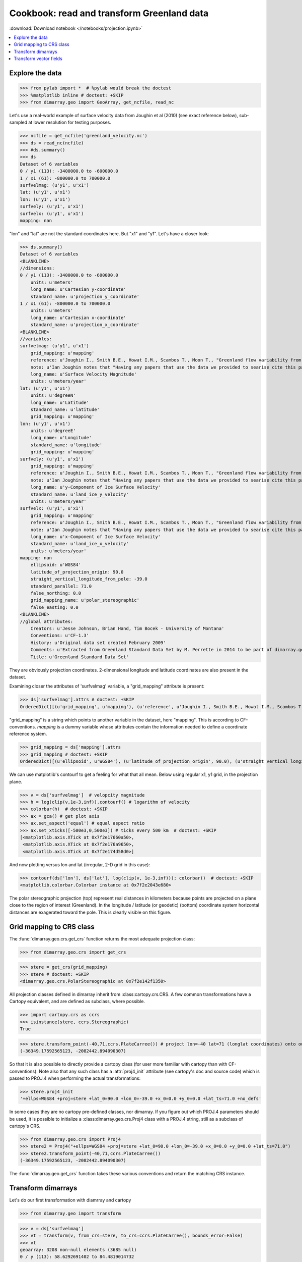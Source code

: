.. This file was generated automatically from the ipython notebook:
.. notebooks/projection.ipynb
.. To modify this file, edit the source notebook and execute "make rst"

.. _page_projection:


.. _projection:

Cookbook: read and transform Greenland data
===========================================
:download:`Download notebook </notebooks/projection.ipynb>` 


.. versionadded:: 0.1.9

.. contents::
    :local:

.. _Explore_the_data:

Explore the data
^^^^^^^^^^^^^^^^

>>> from pylab import *  # %pylab would break the doctest
>>> %matplotlib inline # doctest: +SKIP 
>>> from dimarray.geo import GeoArray, get_ncfile, read_nc


Let's use a real-world example of surface velocity data from Joughin et al (2010) (see exact reference below), sub-sampled at lower resolution for testing purposes.

>>> ncfile = get_ncfile('greenland_velocity.nc')
>>> ds = read_nc(ncfile)
>>> #ds.summary()
>>> ds
Dataset of 6 variables
0 / y1 (113): -3400000.0 to -600000.0
1 / x1 (61): -800000.0 to 700000.0
surfvelmag: (u'y1', u'x1')
lat: (u'y1', u'x1')
lon: (u'y1', u'x1')
surfvely: (u'y1', u'x1')
surfvelx: (u'y1', u'x1')
mapping: nan

"lon" and "lat" are not the standard coordinates here. But "x1" and "y1". Let's have a closer look:

>>> ds.summary()
Dataset of 6 variables
<BLANKLINE>
//dimensions:
0 / y1 (113): -3400000.0 to -600000.0
    units: u'meters'
    long_name: u'Cartesian y-coordinate'
    standard_name: u'projection_y_coordinate'
1 / x1 (61): -800000.0 to 700000.0
    units: u'meters'
    long_name: u'Cartesian x-coordinate'
    standard_name: u'projection_x_coordinate'
<BLANKLINE>
//variables:
surfvelmag: (u'y1', u'x1')
    grid_mapping: u'mapping'
    reference: u'Joughin I., Smith B.E., Howat I.M., Scambos T., Moon T., "Greenland flow variability from ice-sheet wide velocity mapping", JGlac 56(197), 2010.'
    note: u'Ian Joughin notes that "Having any papers that use the data we provided to searise cite this paper [the reference provided] gives us something we can track through ISI and report to NASA to satisfy their metrics requirements, which is a necessary evil to ensure continued production of such data sets.  So ... any publication of results based on this data should cite the above paper."'
    long_name: u'Surface Velocity Magnitude'
    units: u'meters/year'
lat: (u'y1', u'x1')
    units: u'degreeN'
    long_name: u'Latitude'
    standard_name: u'latitude'
    grid_mapping: u'mapping'
lon: (u'y1', u'x1')
    units: u'degreeE'
    long_name: u'Longitude'
    standard_name: u'longitude'
    grid_mapping: u'mapping'
surfvely: (u'y1', u'x1')
    grid_mapping: u'mapping'
    reference: u'Joughin I., Smith B.E., Howat I.M., Scambos T., Moon T., "Greenland flow variability from ice-sheet wide velocity mapping", JGlac 56(197), 2010.'
    note: u'Ian Joughin notes that "Having any papers that use the data we provided to searise cite this paper [the reference provided] gives us something we can track through ISI and report to NASA to satisfy their metrics requirements, which is a necessary evil to ensure continued production of such data sets.  So ... any publication of results based on this data should cite the above paper."'
    long_name: u'y-Component of Ice Surface Velocity'
    standard_name: u'land_ice_y_velocity'
    units: u'meters/year'
surfvelx: (u'y1', u'x1')
    grid_mapping: u'mapping'
    reference: u'Joughin I., Smith B.E., Howat I.M., Scambos T., Moon T., "Greenland flow variability from ice-sheet wide velocity mapping", JGlac 56(197), 2010.'
    note: u'Ian Joughin notes that "Having any papers that use the data we provided to searise cite this paper [the reference provided] gives us something we can track through ISI and report to NASA to satisfy their metrics requirements, which is a necessary evil to ensure continued production of such data sets.  So ... any publication of results based on this data should cite the above paper."'
    long_name: u'x-Component of Ice Surface Velocity'
    standard_name: u'land_ice_x_velocity'
    units: u'meters/year'
mapping: nan
    ellipsoid: u'WGS84'
    latitude_of_projection_origin: 90.0
    straight_vertical_longitude_from_pole: -39.0
    standard_parallel: 71.0
    false_northing: 0.0
    grid_mapping_name: u'polar_stereographic'
    false_easting: 0.0
<BLANKLINE>
//global attributes:
    Creators: u'Jesse Johnson, Brian Hand, Tim Bocek - University of Montana'
    Conventions: u'CF-1.3'
    History: u'Original data set created February 2009'
    Comments: u'Extracted from Greenland Standard Data Set by M. Perrette in 2014 to be part of dimarray.geo CRS transform test suite'
    Title: u'Greenland Standard Data Set'


They are obviously projection coordinates. 2-dimensional longitude and latitude coordinates are also present in the dataset.

Examining closer the attributes of 'surfvelmag' variable, a "grid_mapping" attribute is present:

>>> ds['surfvelmag'].attrs # doctest: +SKIP
OrderedDict([(u'grid_mapping', u'mapping'), (u'reference', u'Joughin I., Smith B.E., Howat I.M., Scambos T., Moon T., "Greenland flow variability from ice-sheet wide velocity mapping", JGlac 56(197), 2010.'), (u'note', u'Ian Joughin notes that "Having any papers that use the data we provided to searise cite this paper [the reference provided] gives us something we can track through ISI and report to NASA to satisfy their metrics requirements, which is a necessary evil to ensure continued production of such data sets.  So ... any publication of results based on this data should cite the above paper."'), (u'long_name', u'Surface Velocity Magnitude'), (u'units', u'meters/year')])

"grid_mapping" is a string which points to another variable in the dataset, here "mapping". This is according to CF-conventions. *mapping* is a dummy variable whose attributes contain the information needed to define a coordinate reference system. 

>>> grid_mapping = ds['mapping'].attrs
>>> grid_mapping # doctest: +SKIP
OrderedDict([(u'ellipsoid', u'WGS84'), (u'latitude_of_projection_origin', 90.0), (u'straight_vertical_longitude_from_pole', -39.0), (u'standard_parallel', 71.0), (u'false_northing', 0.0), (u'grid_mapping_name', u'polar_stereographic'), (u'false_easting', 0.0)])

We can use matplotlib's contourf to get a feeling for what that all mean. Below using regular x1, y1 grid, in the projection plane.

>>> v = ds['surfvelmag']  # velopcity magnitude
>>> h = log(clip(v,1e-3,inf)).contourf() # logarithm of velocity
>>> colorbar(h)  # doctest: +SKIP
>>> ax = gca() # get plot axis
>>> ax.set_aspect('equal') # equal aspect ratio
>>> ax.set_xticks([-500e3,0,500e3]) # ticks every 500 km  # doctest: +SKIP
[<matplotlib.axis.XTick at 0x7f2e17660a50>,
 <matplotlib.axis.XTick at 0x7f2e176a9650>,
 <matplotlib.axis.XTick at 0x7f2e174d58d0>]

.. image:: projection_files/figure_16-1.png



And now plotting versus lon and lat (irregular, 2-D grid in this case):

>>> contourf(ds['lon'], ds['lat'], log(clip(v, 1e-3,inf))); colorbar()  # doctest: +SKIP
<matplotlib.colorbar.Colorbar instance at 0x7f2e2043e680>

.. image:: projection_files/figure_18-1.png



The polar stereographic projection (top) represent real distances in kilometers because points are projected on a plane close to the region of interest (Greenland).  In the longitude / latitude (or geodetic) (bottom) coordinate system horizontal distances are exagerated toward the pole. This is clearly visible on this figure. 

.. _Grid_mapping_to_CRS_class:

Grid mapping to CRS class
^^^^^^^^^^^^^^^^^^^^^^^^^

The :func:`dimarray.geo.crs.get_crs` function returns the most adequate projection class:

>>> from dimarray.geo.crs import get_crs


>>> stere = get_crs(grid_mapping)
>>> stere # doctest: +SKIP
<dimarray.geo.crs.PolarStereographic at 0x7f2e142f1350>

All projection classes defined in dimarray inherit from :class:cartopy.crs.CRS. A few common transformations have a Cartopy equivalent, and are defined as subclass, where possible.

>>> import cartopy.crs as ccrs
>>> isinstance(stere, ccrs.Stereographic)
True

>>> stere.transform_point(-40,71,ccrs.PlateCarree()) # project lon=-40 lat=71 (longlat coordinates) onto our coord system
(-36349.17592565123, -2082442.894090307)

So that it is also possible to directly provide a cartopy class (for user more familiar with cartopy than with CF-conventions). Note also that any such class has a :attr:`proj4_init` attribute (see cartopy's doc and source code) which is passed to PROJ.4 when performing the actual transformations:

>>> stere.proj4_init
'+ellps=WGS84 +proj=stere +lat_0=90.0 +lon_0=-39.0 +x_0=0.0 +y_0=0.0 +lat_ts=71.0 +no_defs'

In some cases they are no cartopy pre-defined classes, nor dimarray. If you figure out which PROJ.4 parameters should be used, it is possible to initialize a :class:dimarray.geo.crs.Proj4 class with a PROJ.4 string, still as a subclass of cartopy's CRS. 

>>> from dimarray.geo.crs import Proj4
>>> stere2 = Proj4("+ellps=WGS84 +proj=stere +lat_0=90.0 +lon_0=-39.0 +x_0=0.0 +y_0=0.0 +lat_ts=71.0")
>>> stere2.transform_point(-40,71,ccrs.PlateCarree())
(-36349.17592565123, -2082442.894090307)

The :func:`dimarray.geo.get_crs` function takes these various conventions and return the matching CRS instance. 

.. _Transform_dimarrays:

Transform dimarrays
^^^^^^^^^^^^^^^^^^^

Let's do our first transformation with diamrray and cartopy

>>> from dimarray.geo import transform


>>> v = ds['surfvelmag']
>>> vt = transform(v, from_crs=stere, to_crs=ccrs.PlateCarree(), bounds_error=False)
>>> vt
geoarray: 3208 non-null elements (3685 null)
0 / y (113): 58.6292691402 to 84.4819014732
1 / x (61): -92.1301023542 to 10.398705355
array(...)

The coordinates are quite messy, let's do something better by providing the final domain.

>>> vt = transform(v, from_crs=stere, to_crs=ccrs.PlateCarree(), xt=np.arange(-92,10,0.25), yt=np.arange(59,85,0.25), bounds_error=False)
>>> vt
geoarray: 20259 non-null elements (22173 null)
0 / y (104): 59.0 to 84.75
1 / x (408): -92.0 to 9.75
array(...)

.. note :: If xt and yt are not provided, they are determined by a forward transformation of the (meshed) original coordinates onto the new coordinate system and by building a regular grid from the transformed (irregular) coordinates. In any case, xt and yt then need to be mapped back into the original coordinate system, where the dimarray is interpolated. For that reason, it is preferable to provide xt and yt, so that only one (backward !) transformation is performed.

Double-check against earlier figures, this looks all right:

>>> h = log(clip(vt,1e-3,inf)).contourf(levels=np.linspace(-7.5, 10, 8))  # doctest: +SKIP
>>> colorbar(h) # doctest: +SKIP
<matplotlib.colorbar.Colorbar instance at 0x7f2e20424e60>

.. image:: projection_files/figure_40-1.png



So in summary transformations between coordinate reference systems are performed using cartopy's CRS subclasses. The result is always a regular dimarray.

.. _Transform_vector_fields:

Transform vector fields
^^^^^^^^^^^^^^^^^^^^^^^

It is also possible to perform vector transformation (wrapper around :meth:`cartopy.crs.CRS.transform_vectors` method)

That is the original field on the projection plane.

>>> vx = ds['surfvelx']
>>> vy = ds['surfvely']
>>> log(clip(v,1e-3,inf)).contourf()   # doctest: +SKIP
>>> streamplot(vx.x1, vx.y1, vx.values, vy.values, color='k')   # doctest: +SKIP
>>> ax = gca()
>>> ax.set_aspect('equal') # equal aspect ratio
>>> ax.set_xticks([-500e3,0,500e3]) # ticks every 500 km  # doctest: +SKIP
[<matplotlib.axis.XTick at 0x7f2e14168950>,
 <matplotlib.axis.XTick at 0x7f2e14168110>,
 <matplotlib.axis.XTick at 0x7f2e134d7650>]

.. image:: projection_files/figure_45-1.png



Transforming vectors in longitude latitude coordinates does not make much sense because the angles cannot be conserved. Let's rather use a polar stereographic projection focused on the north-east side of Greenland.

>>> grid_mapping = {'ellipsoid': 'WGS84',
...   'grid_mapping_name': 'polar_stereographic',
...   'latitude_of_projection_origin': 90.0, # +90 or -90 are accepted with this class 
...   'standard_parallel': 71.0,
...   'straight_vertical_longitude_from_pole': -20}
>>> 
>>> stere_ne = get_crs(grid_mapping)


.. note:: A stereographic projection would achieve similar result with parameters {'longitude_of_projection_origin':-20, 'latitude_of_projection_origin': 78.0} and further adjustment of 'false_northing'. While a stereographic projection uses a plane tangent to the Earth surface at the specified point, a polar_stereographic always uses a plane parallel to the equator, but secant to the Earth surface along the standard_parallel, where the deformation between distances on the plane and on the ellipsoid is minimal. See `cartopy issue #455 <https://github.com/SciTools/cartopy/issues/455>`_ for more discussion. 

>>> from dimarray.geo import transform_vectors


>>> vt = transform(v, from_crs=stere, to_crs=stere_ne, bounds_error=False)
>>> vxt, vyt = transform_vectors(vx,vy, from_crs=stere, to_crs=stere_ne, bounds_error=False)
>>> 
>>> log(clip(vt,1e-3,inf)).contourf()   # doctest: +SKIP
>>> streamplot(vxt.x, vxt.y, vxt.values, vyt.values, color='k')   # doctest: +SKIP
>>> 
>>> ax = gca()
>>> ax.set_aspect('equal') # equal aspect ratio
>>> ax.set_xticks([-1000e3,0]) # ticks every 1000 km  # doctest: +SKIP
/home/perrette/glacierenv/local/lib/python2.7/site-packages/numpy/ma/core.py:790: RuntimeWarning: invalid value encountered in greater_equal
  return umath.absolute(a) * self.tolerance >= umath.absolute(b)
[<matplotlib.axis.XTick at 0x7f2e1402a650>,
 <matplotlib.axis.XTick at 0x7f2e14011ed0>]

.. image:: projection_files/figure_50-2.png



.. note:: The rotation is due to changing the straight longitude from pole. At x=0 north-south features lie along the y axis, whereas elsewhere they appear rotated. As far as distances are concerned, the standard parellel specification indicates the latitude at which there is no distorsion compared to the ellipsoid surface.
